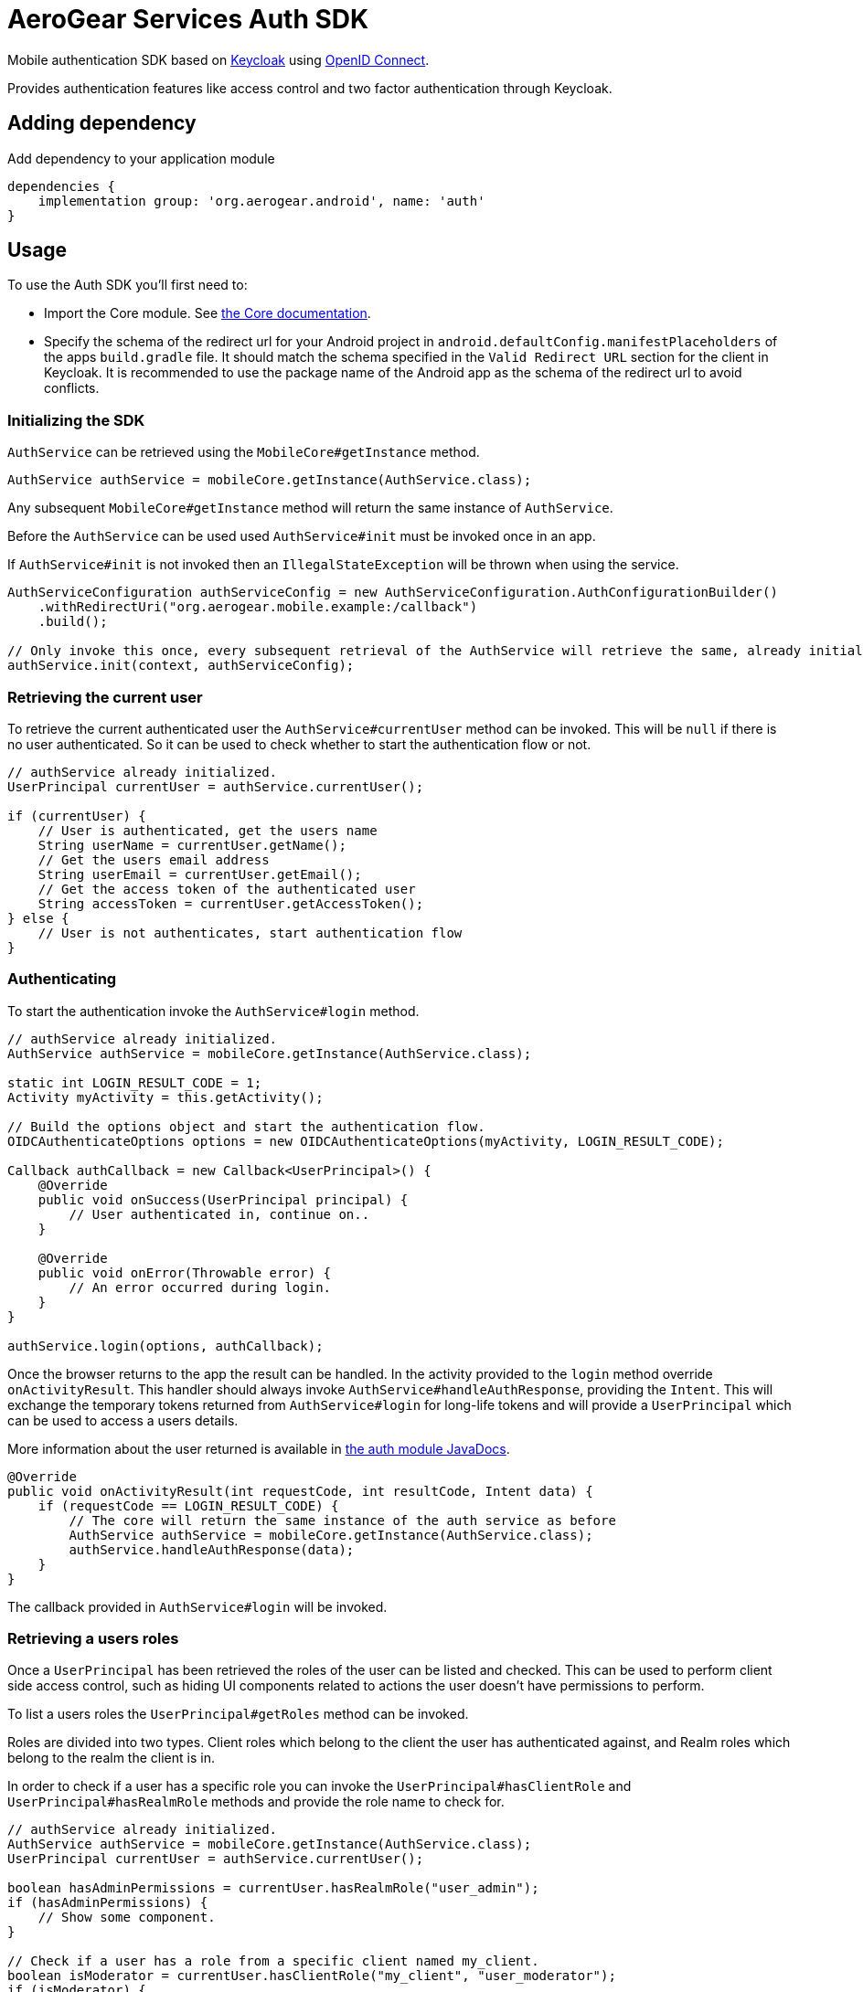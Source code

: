 = AeroGear Services Auth SDK

Mobile authentication SDK based on link:http://www.keycloak.org/[Keycloak] using link:http://openid.net/connect/[OpenID Connect].

Provides authentication features like access control and two factor authentication through Keycloak.

== Adding dependency

Add dependency to your application module
----
dependencies {
    implementation group: 'org.aerogear.android', name: 'auth'
}
----

== Usage

To use the Auth SDK you'll first need to:

* Import the Core module. See link:./core.adoc[the Core documentation].
* Specify the schema of the redirect url for your Android project in `android.defaultConfig.manifestPlaceholders` of the apps `build.gradle` file.
It should match the schema specified in the `Valid Redirect URL` section for the client in Keycloak.
It is recommended to use the package name of the Android app as the schema of the redirect url to avoid conflicts.

=== Initializing the SDK

`AuthService` can be retrieved using the `MobileCore#getInstance` method.

[source,java]
----
AuthService authService = mobileCore.getInstance(AuthService.class);
----

Any subsequent `MobileCore#getInstance` method will return the same instance of `AuthService`.

Before the `AuthService` can be used used `AuthService#init` must be invoked once in an app.

If `AuthService#init` is not invoked then an `IllegalStateException` will be thrown when using the
service.

[source,java]
----
AuthServiceConfiguration authServiceConfig = new AuthServiceConfiguration.AuthConfigurationBuilder()
    .withRedirectUri("org.aerogear.mobile.example:/callback")
    .build();

// Only invoke this once, every subsequent retrieval of the AuthService will retrieve the same, already initialized, instance.
authService.init(context, authServiceConfig);
----

=== Retrieving the current user

To retrieve the current authenticated user the `AuthService#currentUser` method can be invoked. This will be `null` if there is
no user authenticated. So it can be used to check whether to start the authentication flow or not.

[source,java]
----
// authService already initialized.
UserPrincipal currentUser = authService.currentUser();

if (currentUser) {
    // User is authenticated, get the users name
    String userName = currentUser.getName();
    // Get the users email address
    String userEmail = currentUser.getEmail();
    // Get the access token of the authenticated user
    String accessToken = currentUser.getAccessToken();
} else {
    // User is not authenticates, start authentication flow
}
----

=== Authenticating

To start the authentication invoke the `AuthService#login` method.

[source,java]
----
// authService already initialized.
AuthService authService = mobileCore.getInstance(AuthService.class);

static int LOGIN_RESULT_CODE = 1;
Activity myActivity = this.getActivity();

// Build the options object and start the authentication flow.
OIDCAuthenticateOptions options = new OIDCAuthenticateOptions(myActivity, LOGIN_RESULT_CODE);

Callback authCallback = new Callback<UserPrincipal>() {
    @Override
    public void onSuccess(UserPrincipal principal) {
        // User authenticated in, continue on..
    }

    @Override
    public void onError(Throwable error) {
        // An error occurred during login.
    }
}

authService.login(options, authCallback);
----

Once the browser returns to the app the result can be handled. In the activity provided to the
`login` method override `onActivityResult`. This handler should always invoke
`AuthService#handleAuthResponse`, providing the `Intent`. This will exchange the temporary tokens
returned from `AuthService#login` for long-life tokens and will provide a
`UserPrincipal` which can be used to access a users details.

More information about the user returned is available in link:../core/README.adoc[the auth module JavaDocs].

[source,java]
----
@Override
public void onActivityResult(int requestCode, int resultCode, Intent data) {
    if (requestCode == LOGIN_RESULT_CODE) {
        // The core will return the same instance of the auth service as before
        AuthService authService = mobileCore.getInstance(AuthService.class);
        authService.handleAuthResponse(data);
    }
}
----

The callback provided in `AuthService#login` will be invoked.

=== Retrieving a users roles

Once a `UserPrincipal` has been retrieved the roles of the user can be listed and checked. This can
be used to perform client side access control, such as hiding UI components related to actions the
user doesn't have permissions to perform.

To list a users roles the `UserPrincipal#getRoles` method can be invoked.

Roles are divided into two types. Client roles which belong to the client the user has
authenticated against, and Realm roles which belong to the realm the client is in.

In order to check if a user has a specific role you can invoke the `UserPrincipal#hasClientRole`
and `UserPrincipal#hasRealmRole` methods and provide the role name to check for.

[source,java]
----
// authService already initialized.
AuthService authService = mobileCore.getInstance(AuthService.class);
UserPrincipal currentUser = authService.currentUser();

boolean hasAdminPermissions = currentUser.hasRealmRole("user_admin");
if (hasAdminPermissions) {
    // Show some component.
}

// Check if a user has a role from a specific client named my_client.
boolean isModerator = currentUser.hasClientRole("my_client", "user_moderator");
if (isModerator) {
    // Enable some button.
}
----

=== Logging out

To logout, invoke the `AuthService#logout` method. This accepts the `UserPrincipal` that was
provided by `AuthService#handleAuthResponse`.

[source,java]
----
// authService already initialized.
AuthService authService = mobileCore.getInstance(AuthService.class);
UserPrincipal currentUser = authService.currentUser();

authService.logout(currentUser);
----
